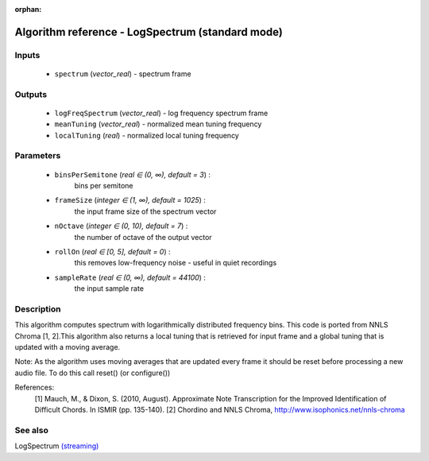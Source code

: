 :orphan:

Algorithm reference - LogSpectrum (standard mode)
=================================================

Inputs
------

 - ``spectrum`` (*vector_real*) - spectrum frame

Outputs
-------

 - ``logFreqSpectrum`` (*vector_real*) - log frequency spectrum frame
 - ``meanTuning`` (*vector_real*) - normalized mean tuning frequency
 - ``localTuning`` (*real*) - normalized local tuning frequency

Parameters
----------

 - ``binsPerSemitone`` (*real ∈ (0, ∞), default = 3*) :
      bins per semitone
 - ``frameSize`` (*integer ∈ (1, ∞), default = 1025*) :
     the input frame size of the spectrum vector
 - ``nOctave`` (*integer ∈ (0, 10), default = 7*) :
     the number of octave of the output vector
 - ``rollOn`` (*real ∈ [0, 5], default = 0*) :
     this removes low-frequency noise - useful in quiet recordings
 - ``sampleRate`` (*real ∈ (0, ∞), default = 44100*) :
     the input sample rate

Description
-----------

This algorithm computes spectrum with logarithmically distributed frequency bins. This code is ported from NNLS Chroma [1, 2].This algorithm also returns a local tuning that is retrieved for input frame and a global tuning that is updated with a moving average.

Note: As the algorithm uses moving averages that are updated every frame it should be reset before  processing a new audio file. To do this call reset() (or configure())


References:
  [1] Mauch, M., & Dixon, S. (2010, August). Approximate Note Transcription
  for the Improved Identification of Difficult Chords. In ISMIR (pp. 135-140).
  [2] Chordino and NNLS Chroma,
  http://www.isophonics.net/nnls-chroma


See also
--------

LogSpectrum `(streaming) <streaming_LogSpectrum.html>`__